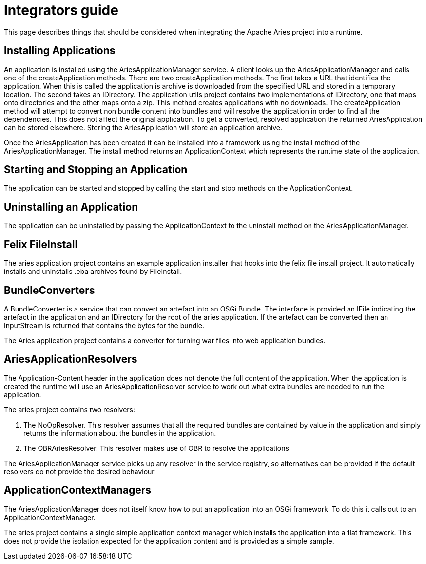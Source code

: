 = Integrators guide

This page describes things that should be considered when integrating the Apache Aries project into a runtime.

== Installing Applications

An application is installed using the AriesApplicationManager service.
A client looks up the AriesApplicationManager and calls one of the createApplication methods.
There are two createApplication methods.
The first takes a URL that identifies the application.
When this is called the application is archive is downloaded from the specified URL and stored in a temporary location.
The second takes an IDirectory.
The application utils project contains two implementations of IDirectory, one that maps onto directories and the other maps onto a zip.
This method creates applications with no downloads.
The createApplication method will attempt to convert non bundle content into bundles and will resolve the application in order to find all the dependencies.
This does not affect the original application.
To get a converted, resolved application the returned AriesApplication can be stored elsewhere.
Storing the AriesApplication will store an application archive.

Once the AriesApplication has been created it can be installed into a framework using the install method of the AriesApplicationManager.
The install method returns an ApplicationContext which represents the runtime state of the application.

== Starting and Stopping an Application

The application can be started and stopped by calling the start and stop methods on the ApplicationContext.

== Uninstalling an Application

The application can be uninstalled by passing the ApplicationContext to the uninstall method on the AriesApplicationManager.

== Felix FileInstall

The aries application project contains an example application installer that hooks into the felix file install project.
It automatically installs and uninstalls .eba archives found by FileInstall.

== BundleConverters

A BundleConverter is a service that can convert an artefact into an OSGi Bundle.
The interface is provided an IFile indicating the artefact in the application and an IDirectory for the root of the aries application.
If the artefact can be converted then an InputStream is returned that contains the bytes for the bundle.

The Aries application project contains a converter for turning war files into web application bundles.

== AriesApplicationResolvers

The Application-Content header in the application does not denote the full content of the application.
When the application is created the runtime will use an AriesApplicationResolver service to work out what extra bundles are needed to run the application.

The aries project contains two resolvers:

. The NoOpResolver.
This resolver assumes that all the required bundles are contained by value in the application and simply returns the information about the bundles in the application.
. The OBRAriesResolver.
This resolver makes use of OBR to resolve the applications

The AriesApplicationManager service picks up any resolver in the service registry, so alternatives can be provided if the default resolvers do not provide the desired behaviour.

== ApplicationContextManagers

The AriesApplicationManager does not itself know how to put an application into an OSGi framework.
To do this it calls out to an ApplicationContextManager.

The aries project contains a single simple application context manager which installs the application into a flat framework.
This does not provide the isolation expected for the application content and is provided as a simple sample.
